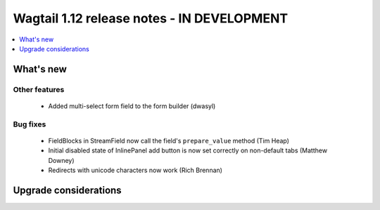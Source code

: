 ===========================================
Wagtail 1.12 release notes - IN DEVELOPMENT
===========================================

.. contents::
    :local:
    :depth: 1


What's new
==========

Other features
~~~~~~~~~~~~~~

 * Added multi-select form field to the form builder (dwasyl)

Bug fixes
~~~~~~~~~

 * FieldBlocks in StreamField now call the field's ``prepare_value`` method (Tim Heap)
 * Initial disabled state of InlinePanel add button is now set correctly on non-default tabs (Matthew Downey)
 * Redirects with unicode characters now work (Rich Brennan)


Upgrade considerations
======================
